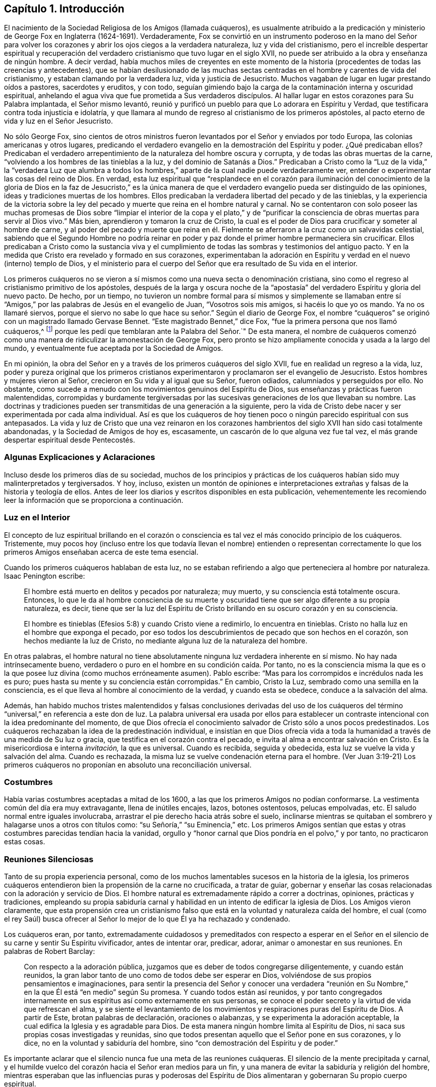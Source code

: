 == Capítulo 1. Introducción

El nacimiento de la Sociedad Religiosa de los Amigos (llamada cuáqueros),
es usualmente atribuido a la predicación y ministerio de
George Fox en Inglaterra (1624-1691). Verdaderamente,
Fox se convirtió en un instrumento poderoso en la mano del Señor para
volver los corazones y abrir los ojos ciegos a la verdadera naturaleza,
luz y vida del cristianismo,
pero el increíble despertar espiritual y recuperación del
verdadero cristianismo que tuvo lugar en el siglo XVII,
no puede ser atribuido a la obra y enseñanza de ningún hombre.
A decir verdad,
había muchos miles de creyentes en este momento de la historia
(procedentes de todas las creencias y antecedentes),
que se habían desilusionado de las muchas sectas centradas
en el hombre y carentes de vida del cristianismo,
y estaban clamando por la verdadera luz, vida y justicia de Jesucristo.
Muchos vagaban de lugar en lugar prestando oídos a pastores, sacerdotes y eruditos,
y con todo,
seguían gimiendo bajo la carga de la contaminación interna y oscuridad espiritual,
anhelando el agua viva que fue prometida a Sus verdaderos discípulos.
Al hallar lugar en estos corazones para Su Palabra implantada, el Señor mismo levantó,
reunió y purificó un pueblo para que Lo adorara en Espíritu y Verdad,
que testificara contra toda injusticia e idolatría,
y que llamara al mundo de regreso al cristianismo de los primeros apóstoles,
al pacto eterno de vida y luz en el Señor Jesucristo.

No sólo George Fox,
sino cientos de otros ministros fueron levantados por el Señor y enviados por todo Europa,
las colonias americanas y otros lugares,
predicando el verdadero evangelio en la demostración del Espíritu y poder.
¿Qué predicaban ellos?
Predicaban el verdadero arrepentimiento de la naturaleza del hombre oscura y corrupta,
y de todas las obras muertas de la carne,
"`volviendo a los hombres de las tinieblas a la luz, y del dominio de Satanás a Dios.`"
Predicaban a Cristo como la "`Luz de la vida,`" la "`verdadera Luz que alumbra
a todos los hombres,`" aparte de la cual nadie puede verdaderamente ver,
entender o experimentar las cosas del reino de Dios.
En verdad,
esta luz espiritual que "`resplandece en el corazón para iluminación del
conocimiento de la gloria de Dios en la faz de Jesucristo,`" es la única
manera de que el verdadero evangelio pueda ser distinguido de las opiniones,
ideas y tradiciones muertas de los hombres.
Ellos predicaban la verdadera libertad del pecado y de las tinieblas,
y la experiencia de la victoria sobre la ley del pecado
y muerte que reina en el hombre natural y carnal.
No se contentaron con solo poseer las muchas promesas de Dios sobre
"`limpiar el interior de la copa y el plato,`" y de "`purificar
la consciencia de obras muertas para servir al Dios vivo.`"
Más bien, aprendieron y tomaron la cruz de Cristo,
la cual es el poder de Dios para crucificar y someter al hombre de carne,
y al poder del pecado y muerte que reina en él. Fielmente
se aferraron a la cruz como un salvavidas celestial,
sabiendo que el Segundo Hombre no podría reinar en poder
y paz donde el primer hombre permaneciera sin crucificar.
Ellos predicaban a Cristo como la sustancia viva y el cumplimiento
de todas las sombras y testimonios del antiguo pacto.
Y en la medida que Cristo era revelado y formado en sus corazones,
experimentaban la adoración en Espíritu y verdad en el nuevo (interno) templo de Dios,
y el ministerio para el cuerpo del Señor que era resultado de Su vida en el interior.

Los primeros cuáqueros no se vieron a sí mismos como
una nueva secta o denominación cristiana,
sino como el regreso al cristianismo primitivo de los apóstoles,
después de la larga y oscura noche de la "`apostasía`"
del verdadero Espíritu y gloria del nuevo pacto.
De hecho, por un tiempo,
no tuvieron un nombre formal para sí mismos y simplemente se llamaban
entre sí "`Amigos,`" por las palabras de Jesús en el evangelio de Juan,
"`Vosotros sois mis amigos, si hacéis lo que yo os mando.
Ya no os llamaré siervos,
porque el siervo no sabe lo que hace su señor.`" Según el diario de George Fox,
el nombre "`cuáqueros`" se originó con un magistrado llamado Gervase Bennet.
"`Este magistrado Bennet,`" dice Fox, "`fue la primera persona que nos llamó cuáqueros,^
footnote:[La palabra "`cuáquero`" es un anglicismo
que proviene de la palabra inglesa Quaker,
que significa temblar.]
porque les pedí que temblaran ante la Palabra del Señor.`" De esta manera,
el nombre de cuáqueros comenzó como una manera de
ridiculizar la amonestación de George Fox,
pero pronto se hizo ampliamente conocida y usada a la largo del mundo,
y eventualmente fue aceptada por la Sociedad de Amigos.

En mi opinión, la obra del Señor en y a través de los primeros cuáqueros del siglo XVII,
fue en realidad un regreso a la vida, luz,
poder y pureza original que los primeros cristianos experimentaron
y proclamaron ser el evangelio de Jesucristo.
Estos hombres y mujeres vieron al Señor, crecieron en Su vida y al igual que su Señor,
fueron odiados, calumniados y perseguidos por ello.
No obstante, como sucede a menudo con los movimientos genuinos del Espíritu de Dios,
sus enseñanzas y prácticas fueron malentendidas,
corrompidas y burdamente tergiversadas por las sucesivas
generaciones de los que llevaban su nombre.
Las doctrinas y tradiciones pueden ser transmitidas de una generación a la siguiente,
pero la vida de Cristo debe nacer y ser experimentada por cada alma individual.
Así es que los cuáqueros de hoy tienen poco o ningún parecido espiritual con sus antepasados.
La vida y luz de Cristo que una vez reinaron en los corazones
hambrientos del siglo XVII han sido casi totalmente abandonadas,
y la Sociedad de Amigos de hoy es, escasamente,
un cascarón de lo que alguna vez fue tal vez,
el más grande despertar espiritual desde Pentecostés.

=== Algunas Explicaciones y Aclaraciones

Incluso desde los primeros días de su sociedad,
muchos de los principios y prácticas de los cuáqueros
habían sido muy malinterpretados y tergiversados.
Y hoy, incluso,
existen un montón de opiniones e interpretaciones
extrañas y falsas de la historia y teología de ellos.
Antes de leer los diarios y escritos disponibles en esta publicación,
vehementemente les recomiendo leer la información que se proporciona a continuación.

=== Luz en el Interior

El concepto de luz espiritual brillando en el corazón o consciencia
es tal vez el más conocido principio de los cuáqueros.
Tristemente,
muy pocos hoy (incluso entre los que todavía llevan el nombre) entienden o representan
correctamente lo que los primeros Amigos enseñaban acerca de este tema esencial.

Cuando los primeros cuáqueros hablaban de esta luz,
no se estaban refiriendo a algo que perteneciera al hombre por naturaleza.
Isaac Penington escribe:

[quote]
____
El hombre está muerto en delitos y pecados por naturaleza; muy muerto,
y su consciencia está totalmente oscura.
Entonces,
lo que le da al hombre consciencia de su muerte y oscuridad
tiene que ser algo diferente a su propia naturaleza,
es decir,
tiene que ser la luz del Espíritu de Cristo brillando en su oscuro corazón y en su consciencia.

El hombre es tinieblas (Efesios 5:8) y cuando Cristo viene a redimirlo,
lo encuentra en tinieblas.
Cristo no halla luz en el hombre que exponga el pecado,
por eso todos los descubrimientos de pecado que son hechos en el corazón,
son hechos mediante la luz de Cristo, no mediante alguna luz de la naturaleza del hombre.
____

En otras palabras,
el hombre natural no tiene absolutamente ninguna luz verdadera inherente en sí mismo.
No hay nada intrínsecamente bueno,
verdadero o puro en el hombre en su condición caída. Por tanto,
no es la consciencia misma la que es o la que posee
luz divina (como muchos erróneamente asumen).
Pablo escribe: "`Mas para los corrompidos e incrédulos nada les es puro;
pues hasta su mente y su conciencia están corrompidas.`"
En cambio, Cristo la Luz, sembrado como una semilla en la consciencia,
es el que lleva al hombre al conocimiento de la verdad, y cuando esta se obedece,
conduce a la salvación del alma.

Además,
han habido muchos tristes malentendidos y falsas conclusiones derivadas del uso
de los cuáqueros del término "`universal,`" en referencia a este don de luz.
La palabra universal era usada por ellos para establecer
un contraste intencional con la idea predominante del momento,
de que Dios ofrecía el conocimiento salvador de Cristo sólo a unos pocos predestinados.
Los cuáqueros rechazaban la idea de la predestinación individual,
e insistían en que Dios ofrecía vida a toda la humanidad
a través de una medida de Su luz o gracia,
que testifica en el corazón contra el pecado,
e invita al alma a encontrar salvación en Cristo.
Es la misericordiosa e interna _invitación,_ la que es universal.
Cuando es recibida, seguida y obedecida, esta luz se vuelve la vida y salvación del alma.
Cuando es rechazada, la misma luz se vuelve condenación eterna para el hombre.
(Ver Juan 3:19-21) Los primeros cuáqueros no proponían
en absoluto una reconciliación universal.

=== Costumbres

Había varias costumbres aceptadas a mitad de los 1600,
a las que los primeros Amigos no podían conformarse.
La vestimenta común del día era muy extravagante, llena de inútiles encajes, lazos,
botones ostentosos, pelucas empolvadas, etc.
El saludo normal entre iguales involucraba,
arrastrar el pie derecho hacia atrás sobre el suelo,
inclinarse mientras se quitaban el sombrero y halagarse unos a otros con títulos como:
"`su Señoría,`" "`su Eminencia,`" etc.
Los primeros Amigos sentían que estas y otras costumbres
parecidas tendían hacia la vanidad,
orgullo y "`honor carnal que Dios pondría en el polvo,`" y por tanto,
no practicaron estas cosas.

=== Reuniones Silenciosas

Tanto de su propia experiencia personal,
como de los muchos lamentables sucesos en la historia de la iglesia,
los primeros cuáqueros entendieron bien la propensión de la carne no crucificada,
a tratar de guiar,
gobernar y enseñar las cosas relacionadas con la adoración y servicio de Dios.
El hombre natural es extremadamente rápido a correr a doctrinas, opiniones,
prácticas y tradiciones,
empleando su propia sabiduría carnal y habilidad
en un intento de edificar la iglesia de Dios.
Los Amigos vieron claramente,
que esta propensión crea un cristianismo falso que
está en la voluntad y naturaleza caída del hombre,
el cual (como el rey Saúl) busca ofrecer al Señor
lo mejor de lo que Él ya ha rechazado y condenado.

Los cuáqueros eran, por tanto,
extremadamente cuidadosos y premeditados con respecto a esperar en el
Señor en el silencio de su carne y sentir Su Espíritu vivificador,
antes de intentar orar, predicar, adorar, animar o amonestar en sus reuniones.
En palabras de Robert Barclay:

[quote]
____
Con respecto a la adoración pública,
juzgamos que es deber de todos congregarse diligentemente, y cuando están reunidos,
la gran labor tanto de uno como de todos debe ser esperar en Dios,
volviéndose de sus propios pensamientos e imaginaciones,
para sentir la presencia del Señor y conocer una verdadera "`reunión
en Su Nombre,`" en la que Él está "`en medio`" según Su promesa.
Y cuando todos están así reunidos,
y por tanto congregados internamente en sus espíritus así como externamente en sus personas,
se conoce el poder secreto y la virtud de vida que refrescan el alma,
y se siente el levantamiento de los movimientos y
respiraciones puras del Espíritu de Dios.
A partir de Este, brotan palabras de declaración, oraciones o alabanzas,
y se experimenta la adoración aceptable,
la cual edifica la Iglesia y es agradable para Dios.
De esta manera ningún hombre limita al Espíritu de Dios,
ni saca sus propias cosas investigadas y reunidas,
sino que todos presentan aquello que el Señor pone en sus corazones, y lo dice,
no en la voluntad y sabiduría del hombre,
sino "`con demostración del Espíritu y de poder.`"
____

Es importante aclarar que el silencio nunca fue una meta de las reuniones cuáqueras.
El silencio de la mente precipitada y carnal,
y el humilde vuelco del corazón hacia el Señor eran medios para un fin,
y una manera de evitar la sabiduría y religión del hombre,
mientras esperaban que las influencias puras y poderosas del Espíritu
de Dios alimentaran y gobernaran Su propio cuerpo espiritual.

=== Perfección

Los primeros cuáqueros son a veces conocidos por su creencia de que los creyentes
pueden llegar a ser "`perfectos,`" incluso en este lado de la tumba.
La palabra "`perfectos`" es una palabra que puede
invitar a mucha mala interpretación e imaginación,
por lo que es importante entender exactamente qué creían ellos con respecto a esto.
Primero que nada,
esta perfección no tiene que ver con arreglar o mejorar
la naturaleza pecaminosa del hombre.
Esta naturaleza no está reparada,
sino crucificada a través de la cruz interna (el poder de Dios),
para que el alma llegue progresivamente a ser libre de la ley del pecado y muerte,
y gobernada por la ley del Espíritu de vida en Cristo Jesús. Por lo tanto,
el progreso y perfección del alma se levantan del nacimiento
y crecimiento de la Semilla de Cristo en el interior,
y de su victoria (grado a grado) sobre el cuerpo de muerte.
Los primeros Amigos creían (y muchos experimentaban) que el corazón
podía ser unido y sometido a la Verdad viva de manera tal que no
obedeciera las sugerencias y tentaciones del maligno,
dejara de pecar, y en este sentido fuera perfecto.
No obstante,
ellos siempre fueron muy cuidadosos al insistir en los siguientes dos puntos:
1) Que este tipo de perfección siempre permite un crecimiento espiritual continuo.
Así como Cristo es ilimitado y eterno,
nuestro crecimiento en Él no conoce límites o restricciones.
2) Que siempre permanece la posibilidad de pecar donde el corazón
y la mente no presten diligente y vigilante atención al Señor.

=== Persecución Contra los Primeros Cuáqueros

Jesús les dijo a Sus discípulos:
"`Seréis aborrecidos de todos por causa de mi nombre,`" y "`Si el mundo os aborrece,
sabed que a mí me ha aborrecido antes que a vosotros.`"
El odio del mundo hacia los discípulos de Cristo es raramente experimentado hoy,
en parte por el predominio de un evangelio sin cruz y amigable con la carne.
No es común (al menos en el mundo occidental) que los creyentes en Jesucristo
sufran por gozar de una consciencia clara delante de Dios.
Este, sin embargo,
no era el caso cuando el Señor levantó a la Sociedad de Amigos original.
Los primeros cuáqueros eran despreciados, perseguidos, calumniados, golpeados,
encarcelados y asesinados,
tanto por magistrados como por las varias sectas
cristianas de sus tiempos (protestantes y católicas).
Los primeros Amigos vivieron en una época en la que se les concedía muy poca
libertad a los ciudadanos para creer y adorar como consideraran conveniente.
La iglesia de Inglaterra era dirigida por el estado,
y multitud de leyes fueron hechas y aplicadas ordenando ciertas creencias,
lugares específicos de reunión y formas de adoración,
prohibiendo todas las demás. Debido a su negativa a conformarse
a leyes que violaban sus consciencias ante los ojos de Dios,
los cuáqueros sufrieron crueles palizas y latigazos,
largos encarcelamientos en prisiones frías e inmundas, amputaciones de orejas,
destierros de sus países natales e incluso la muerte.
Entre los años 1650-1690 las prisiones en Inglaterra
estaban literalmente llenas de cuáqueros,
que por causa de la consciencia,
no dejaban de reunirse a adorar a Dios en la forma que creían que Él requería de ellos.
Tampoco se sentían libres de asistir a otros cultos religiosos obligatorios,
pagar diezmos obligatorios a los sacerdotes que los perseguían,
o jurar lealtad al gobierno en desacato al mandamiento de Cristo en Mateo 5:34-37,
"`No juréis en ninguna manera... Pero sea vuestro hablar: Sí, sí; no, no.`"

=== Acerca de Este Libro

Este libro es una serie de relatos autobiográficos tomados
de los diarios y cartas de diez de los primeros cuáqueros.
Hay una sorprendente cantidad de estos documentos en existencia;
los primeros Amigos fueron escritores prolíficos y muy cuidadosos
en la preservación de cualquier escritura que pudiera resultar
instructiva y alentadora para los futuros buscadores de la verdad.
He escogido las historias de estos diez individuos,
no porque fueran necesariamente eminentes miembros de la Sociedad de Amigos,
sino porque sus escritos manifiestan una búsqueda incansable de la verdad,
y relatan (con detalles útiles) los pasos de sus viajes internos y el
crecimiento espiritual por el cual llegaron a ser "`vasijas de honor,
santificadas y útiles para el Amo.`"

La mayoría de estas narraciones son extractos cortos tomados de publicaciones más extensas,
cuyos originales son muy recomendados y pueden
ser encontrados en https://www.bibliotecadelosamigos.org.
Cada selección ha sido cuidadosamente modernizada y mínimamente editada,
con la esperanza de reintroducir las vidas y principios
de estos notables hombres y mujeres al lector moderno.

[.signed-section-signature]
Jason R. Henderson

[.signed-section-context-close]
Julio, 2016

